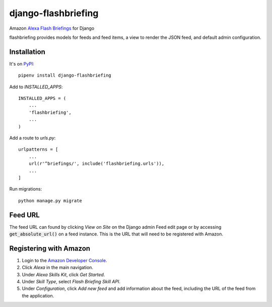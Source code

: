 ====================
django-flashbriefing
====================

Amazon `Alexa Flash Briefings <https://developer.amazon.com/alexa-skills-kit/flash-briefing>`_ for Django

.. image:: https://circleci.com/gh/istrategylabs/django-flashbriefing/tree/master.svg?style=shield
    :target: https://circleci.com/gh/istrategylabs/django-flashbriefing/tree/master

flashbriefing provides models for feeds and feed items, a view to render the
JSON feed, and default admin configuration.


Installation
------------

It's on `PyPI <https://pypi.python.org/pypi/django-flashbriefing>`_::

    pipenv install django-flashbriefing

Add to *INSTALLED_APPS*::

    INSTALLED_APPS = (
        ...
        'flashbriefing',
        ...
    )

Add a route to *urls.py*::

    urlpatterns = [
        ...
        url(r'^briefings/', include('flashbriefing.urls')),
        ...
    ]

Run migrations::

    python manage.py migrate


Feed URL
--------

The feed URL can found by clicking *View on Site* on the Django admin Feed edit
page or by accessing :code:`get_absolute_url()` on a feed instance. This is the
URL that will need to be registered with Amazon.


Registering with Amazon
-----------------------

1. Login to the `Amazon Developer Console <https://developer.amazon.com>`_.
2. Click *Alexa* in the main navigation.
3. Under *Alexa Skills Kit*, click *Get Started*.
4. Under *Skill Type*, select *Flash Briefing Skill API*.
5. Under *Configuration*, click *Add new feed* and add information about the feed, including the URL of the feed from the application.
